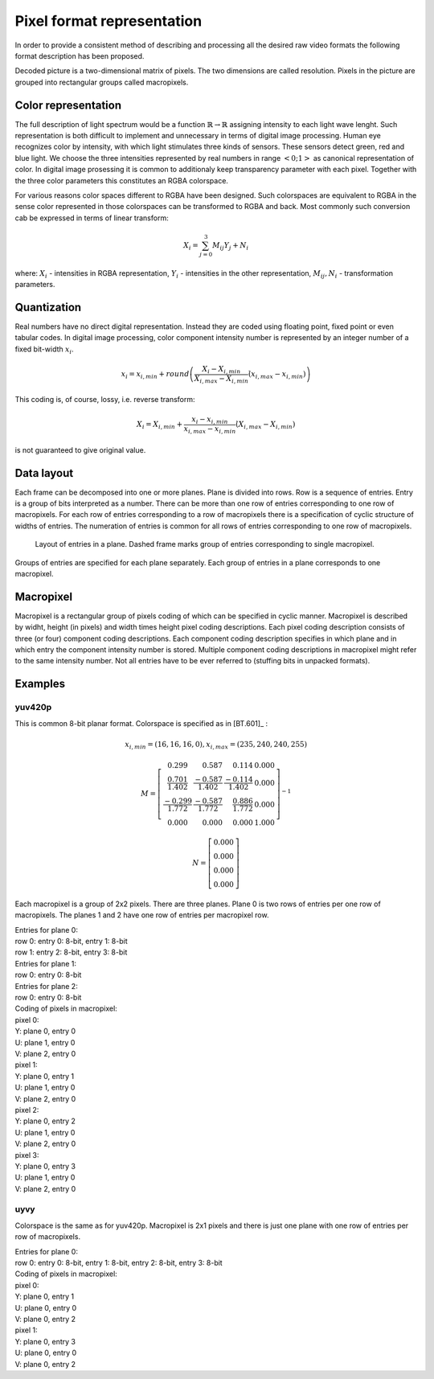.. _pixel_format_representation:

Pixel format representation
***************************

In order to provide a consistent method of describing and processing all the desired raw video formats the following format description has been proposed.

Decoded picture is a two-dimensional matrix of pixels. The two dimensions are called resolution. Pixels in the picture are grouped into rectangular groups called macropixels.

Color representation
====================

The full description of light spectrum would be a function :math:`\mathbb{R} \to \mathbb{R}` assigning intensity to each light wave lenght. Such representation is both difficult to implement and unnecessary in terms of digital image processing. Human eye recognizes color by intensity, with which light stimulates three kinds of sensors. These sensors detect green, red and blue light. We choose the three intensities represented by real numbers in range :math:`<0; 1>` as canonical representation of color. In digital image prosessing it is common to additionaly keep transparency parameter with each pixel. Together with the three color parameters this constitutes an RGBA colorspace.

For various reasons color spaces different to RGBA have been designed. Such colorspaces are equivalent to RGBA in the sense color represented in those colorspaces can be transformed to RGBA and back. Most commonly such conversion cab be expressed in terms of linear transform:

.. math:: X_i = \sum^3_{j=0} M_{ij} Y_j + N_i

where: :math:`X_i` - intensities in RGBA representation, :math:`Y_i` - intensities in the other representation, :math:`M_{ij}, N_{i}` - transformation parameters.

Quantization
============

Real numbers have no direct digital representation. Instead they are coded using floating point, fixed point or even tabular codes. In digital image processing, color component intensity number is represented by an integer number of a fixed bit-width :math:`x_i`.

.. math:: x_i = x_{i,min} + round \left( \frac{X_i - X_{i,min}}{X_{i,max} - X_{i,min}} \dot (x_{i,max} - x_{i,min}) \right)

This coding is, of course, lossy, i.e. reverse transform:

.. math:: X_i = X_{i,min} + \frac{x_i - x_{i,min}}{x_{i,max} - x_{i,min}} \dot (X_{i,max} - X_{i,min})

is not guaranteed to give original value.

Data layout
===========

Each frame can be decomposed into one or more planes. Plane is divided into rows. Row is a sequence of entries. Entry is a group of bits interpreted as a number. There can be more than one row of entries corresponding to one row of macropixels. For each row of entries corresponding to a row of macropixels there is a specification of cyclic structure of widths of entries. The numeration of entries is common for all rows of entries corresponding to one row of macropixels.

.. _entries_in_plane:

.. figure:: images/entries_in_plane.svg

   Layout of entries in a plane. Dashed frame marks group of entries corresponding to single macropixel.

Groups of entries are specified for each plane separately. Each group of entries in a plane corresponds to one macropixel.

Macropixel
==========

Macropixel is a rectangular group of pixels coding of which can be specified in cyclic manner. Macropixel is described by widht, height (in pixels) and width times height pixel coding descriptions. Each pixel coding description consists of three (or four) component coding descriptions. Each component coding description specifies in which plane and in which entry the component intensity number is stored. Multiple component coding descriptions in macropixel might refer to the same intensity number. Not all entries have to be ever referred to (stuffing bits in unpacked formats).

Examples
========

yuv420p
-------

This is common 8-bit planar format. Colorspace is specified as in [BT.601]_ :

.. math::
   x_{i,min} = (16, 16, 16, 0),
   x_{i,max} = (235, 240, 240, 255)

.. math::
   M =
     \left[ \begin{array}{ rrrr }
       0.299                   & 0.587                 & 0.114                 & 0.000 \\
       \frac{0.701}{1.402}     & \frac{-0.587}{1.402}  & \frac{-0.114}{1.402}  & 0.000 \\
       \frac{-0.299}{1.772}    & \frac{-0.587}{1.772}  & \frac{0.886}{1.772}   & 0.000 \\
       0.000                   & 0.000                 & 0.000                 & 1.000
     \end{array} \right]^{-1}

.. math::
   N =
     \left[ \begin{array}{ r }
       0.000 \\
       0.000 \\
       0.000 \\
       0.000
     \end{array} \right]

Each macropixel is a group of 2x2 pixels. There are three planes. Plane 0 is two rows of entries per one row of macropixels. The planes 1 and 2 have one row of entries per macropixel row.

| Entries for plane 0:
| row 0: entry 0: 8-bit, entry 1: 8-bit
| row 1: entry 2: 8-bit, entry 3: 8-bit

| Entries for plane 1:
| row 0: entry 0: 8-bit

| Entries for plane 2:
| row 0: entry 0: 8-bit

| Coding of pixels in macropixel:
| pixel 0:
| Y: plane 0, entry 0
| U: plane 1, entry 0
| V: plane 2, entry 0
| pixel 1:
| Y: plane 0, entry 1
| U: plane 1, entry 0
| V: plane 2, entry 0
| pixel 2:
| Y: plane 0, entry 2
| U: plane 1, entry 0
| V: plane 2, entry 0
| pixel 3:
| Y: plane 0, entry 3
| U: plane 1, entry 0
| V: plane 2, entry 0

uyvy
----

Colorspace is the same as for yuv420p. Macropixel is 2x1 pixels and there is just one plane with one row of entries per row of macropixels. 

| Entries for plane 0:
| row 0: entry 0: 8-bit, entry 1: 8-bit, entry 2: 8-bit, entry 3: 8-bit

| Coding of pixels in macropixel:
| pixel 0:
| Y: plane 0, entry 1
| U: plane 0, entry 0
| V: plane 0, entry 2
| pixel 1:
| Y: plane 0, entry 3
| U: plane 0, entry 0
| V: plane 0, entry 2
